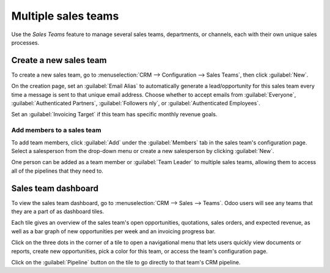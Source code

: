 ====================
Multiple sales teams
====================

Use the *Sales Teams* feature to manage several sales teams, departments, or channels, each with
their own unique sales processes.


Create a new sales team
=======================

To create a new sales team, go to :menuselection:`CRM --> Configuration --> Sales Teams`, then
click :guilabel:`New`.

On the creation page, set an :guilabel:`Email Alias` to automatically generate a lead/opportunity
for this sales team every time a message is sent to that unique email address. Choose whether to
accept emails from :guilabel:`Everyone`, :guilabel:`Authenticated Partners`, :guilabel:`Followers
nly`, or :guilabel:`Authenticated Employees`.

Set an :guilabel:`Invoicing Target` if this team has specific monthly revenue goals.

.. image:: multi_sales_team/sales-team-creation.png
   :align: center
   :alt: Create a sales team in Odoo CRM.

Add members to a sales team
---------------------------

To add team members, click :guilabel:`Add` under the :guilabel:`Members` tab in the sales
team's configuration page. Select a salesperson from the drop-down menu or create a new salesperson
by clicking :guilabel:`New`.

.. image:: multi_sales_team/add-a-salesperson.png
   :align: center
   :alt: Add a salesperson in Odoo CRM.

One person can be added as a team member or :guilabel:`Team Leader` to multiple sales teams,
allowing them to access all of the pipelines that they need to.

Sales team dashboard
====================

To view the sales team dashboard, go to :menuselection:`CRM --> Sales --> Teams`. Odoo users will
see any teams that they are a part of as dashboard tiles.

Each tile gives an overview of the sales team's open opportunities, quotations, sales orders, and
expected revenue, as well as a bar graph of new opportunities per week and an invoicing progress
bar.

.. image:: multi_sales_team/sales-team-overview.png
   :align: center
   :alt: Sales team overview dashboard in Odoo CRM.

Click on the three dots in the corner of a tile to open a navigational menu that lets users quickly
view documents or reports, create new opportunities, pick a color for this team, or
access the team's configuration page.

.. image:: multi_sales_team/team-overview-three-dot-menu.png
   :align: center
   :alt: Click the Three Dot Menu in Odoo CRM dashboard to view documents and create opportunities.

Click on the :guilabel:`Pipeline` button on the tile to go directly to that team's CRM pipeline.
